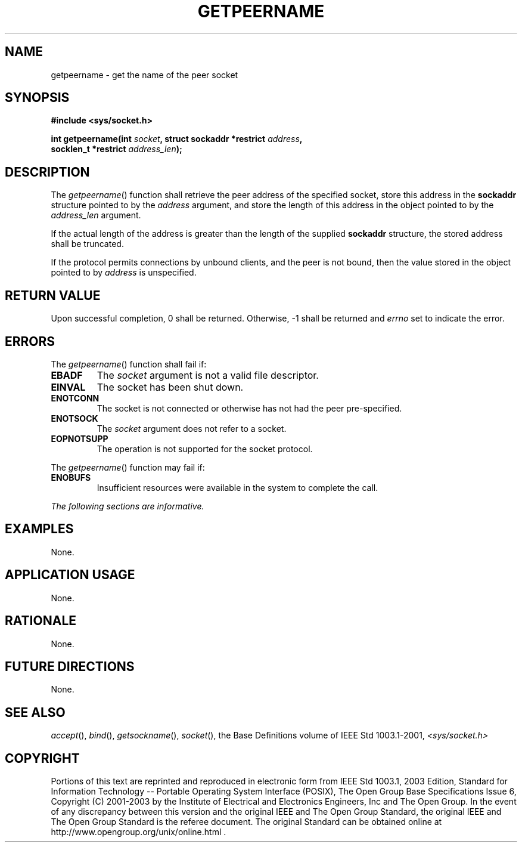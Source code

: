 .\" Copyright (c) 2001-2003 The Open Group, All Rights Reserved 
.TH "GETPEERNAME" 3 2003 "IEEE/The Open Group" "POSIX Programmer's Manual"
.\" getpeername 
.SH NAME
getpeername \- get the name of the peer socket
.SH SYNOPSIS
.LP
\fB#include <sys/socket.h>
.br
.sp
int getpeername(int\fP \fIsocket\fP\fB, struct sockaddr *restrict\fP
\fIaddress\fP\fB,
.br
\ \ \ \ \ \  socklen_t *restrict\fP \fIaddress_len\fP\fB);
.br
\fP
.SH DESCRIPTION
.LP
The \fIgetpeername\fP() function shall retrieve the peer address of
the specified socket, store this address in the
\fBsockaddr\fP structure pointed to by the \fIaddress\fP argument,
and store the length of this address in the object pointed to
by the \fIaddress_len\fP argument.
.LP
If the actual length of the address is greater than the length of
the supplied \fBsockaddr\fP structure, the stored address
shall be truncated.
.LP
If the protocol permits connections by unbound clients, and the peer
is not bound, then the value stored in the object pointed
to by \fIaddress\fP is unspecified.
.SH RETURN VALUE
.LP
Upon successful completion, 0 shall be returned. Otherwise, -1 shall
be returned and \fIerrno\fP set to indicate the error.
.SH ERRORS
.LP
The \fIgetpeername\fP() function shall fail if:
.TP 7
.B EBADF
The \fIsocket\fP argument is not a valid file descriptor.
.TP 7
.B EINVAL
The socket has been shut down.
.TP 7
.B ENOTCONN
The socket is not connected or otherwise has not had the peer pre-specified.
.TP 7
.B ENOTSOCK
The \fIsocket\fP argument does not refer to a socket.
.TP 7
.B EOPNOTSUPP
The operation is not supported for the socket protocol.
.sp
.LP
The \fIgetpeername\fP() function may fail if:
.TP 7
.B ENOBUFS
Insufficient resources were available in the system to complete the
call.
.sp
.LP
\fIThe following sections are informative.\fP
.SH EXAMPLES
.LP
None.
.SH APPLICATION USAGE
.LP
None.
.SH RATIONALE
.LP
None.
.SH FUTURE DIRECTIONS
.LP
None.
.SH SEE ALSO
.LP
\fIaccept\fP(), \fIbind\fP(), \fIgetsockname\fP(), \fIsocket\fP(),
the Base Definitions volume of
IEEE\ Std\ 1003.1-2001, \fI<sys/socket.h>\fP
.SH COPYRIGHT
Portions of this text are reprinted and reproduced in electronic form
from IEEE Std 1003.1, 2003 Edition, Standard for Information Technology
-- Portable Operating System Interface (POSIX), The Open Group Base
Specifications Issue 6, Copyright (C) 2001-2003 by the Institute of
Electrical and Electronics Engineers, Inc and The Open Group. In the
event of any discrepancy between this version and the original IEEE and
The Open Group Standard, the original IEEE and The Open Group Standard
is the referee document. The original Standard can be obtained online at
http://www.opengroup.org/unix/online.html .
